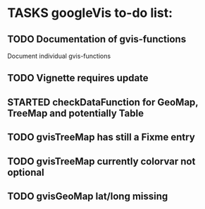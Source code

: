 * TASKS googleVis to-do list:
** TODO Documentation of gvis-functions
Document individual gvis-functions
** TODO Vignette requires update
** STARTED checkDataFunction for GeoMap, TreeMap and potentially Table
** TODO gvisTreeMap has still a Fixme entry
** TODO gvisTreeMap currently colorvar not optional
** TODO gvisGeoMap lat/long missing
